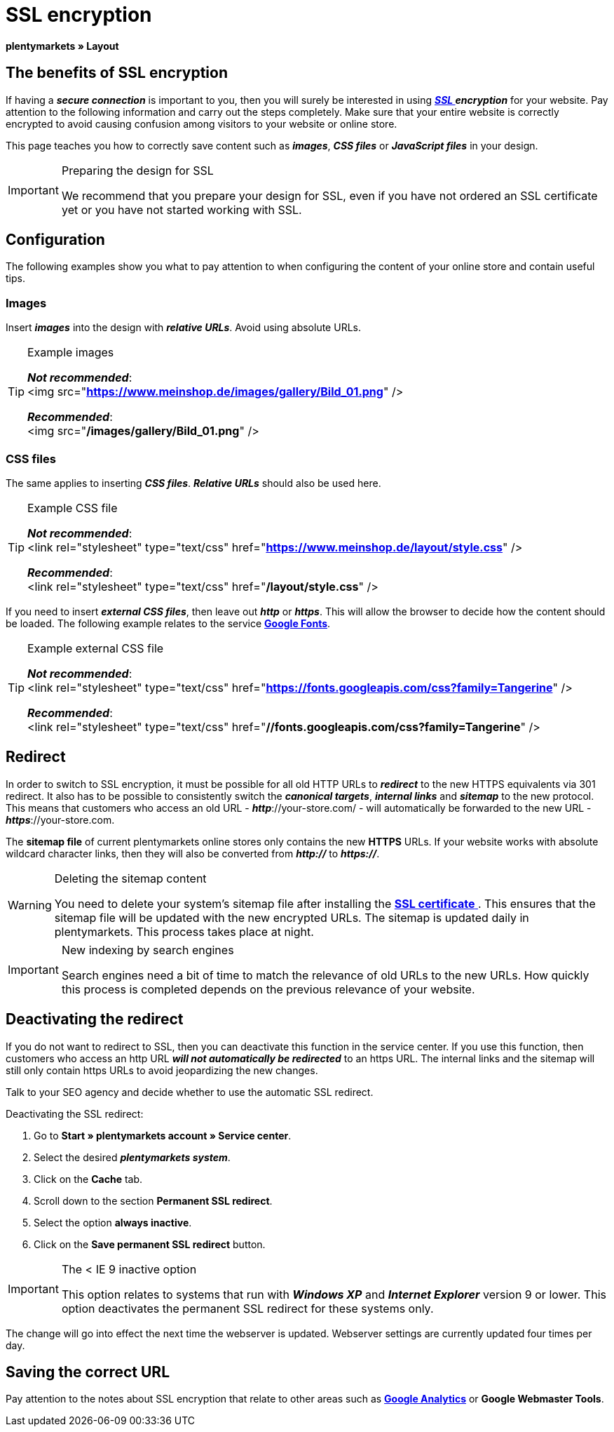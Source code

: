 = SSL encryption
:lang: en
// include::{includedir}/_header.adoc[]
:keywords: SSL encryption
:position: 0

**plentymarkets » Layout**

==  The benefits of SSL encryption

If having a __**secure connection**__ is important to you, then you will surely be interested in using __**<<basics/working-with-plentymarkets/plentymarkets-account#ssl-certificate, SSL  >> encryption**__ for your website. Pay attention to the following information and carry out the steps completely. Make sure that your entire website is correctly encrypted to avoid causing confusion among visitors to your website or online store.

This page teaches you how to correctly save content such as __**images**__, __**CSS files**__ or __**JavaScript files**__ in your design.

[IMPORTANT]
.Preparing the design for SSL
====
We recommend that you prepare your design for SSL, even if you have not ordered an SSL certificate yet or you have not started working with SSL.
====

==  Configuration

The following examples show you what to pay attention to when configuring the content of your online store and contain useful tips.

===  Images

Insert __**images**__ into the design with __**relative URLs**__. Avoid using absolute URLs.

[TIP]
.Example images
====
__**Not recommended**__: +
&lt;img src="**https://www.meinshop.de/images/gallery/Bild_01.png**" /&gt;

__**Recommended**__: +
&lt;img src="**/images/gallery/Bild_01.png**" /&gt;
====

===  CSS files

The same applies to inserting __**CSS files**__. __**Relative URLs**__ should also be used here.

[TIP]
.Example CSS file
====
__**Not recommended**__: +
&lt;link rel="stylesheet" type="text/css" href="**https://www.meinshop.de/layout/style.css**" /&gt;

__**Recommended**__: +
&lt;link rel="stylesheet" type="text/css" href="**/layout/style.css**" /&gt;
====

If you need to insert __**external CSS files**__, then leave out __**http**__ or __**https**__. This will allow the browser to decide how the content should be loaded. The following example relates to the service link:https://www.google.com/fonts[**Google Fonts**, window="_blank"].

[TIP]
.Example external CSS file
====
__**Not recommended**__: +
&lt;link rel="stylesheet" type="text/css" href="**https://fonts.googleapis.com/css?family=Tangerine**" /&gt;

__**Recommended**__: +
&lt;link rel="stylesheet" type="text/css" href="**//fonts.googleapis.com/css?family=Tangerine**" /&gt;
====

==  Redirect

In order to switch to SSL encryption, it must be possible for all old HTTP URLs to __**redirect**__ to the new HTTPS equivalents via 301 redirect. It also has to be possible to consistently switch the __**canonical targets**__, __**internal links**__ and __**sitemap**__ to the new protocol. This means that customers who access an old URL - __**http**__://your-store.com/ - will automatically be forwarded to the new URL - __**https**__://your-store.com.

The **sitemap file** of current plentymarkets online stores only contains the new **HTTPS** URLs. If your website works with absolute wildcard character links, then they will also be converted from __**http://**__ to **__https://__**.

[WARNING]
.Deleting the sitemap content
====
You need to delete your system's sitemap file after installing the <<basics/working-with-plentymarkets/plentymarkets-account#ssl-certificate, **SSL certificate**  >>. This ensures that the sitemap file will be updated with the new encrypted URLs. The sitemap is updated daily in plentymarkets. This process takes place at night.
====

[IMPORTANT]
.New indexing by search engines
====
Search engines need a bit of time to match the relevance of old URLs to the new URLs. How quickly this process is completed depends on the previous relevance of your website.
====

==  Deactivating the redirect

If you do not want to redirect to SSL, then you can deactivate this function in the service center. If you use this function, then customers who access an http URL __**will not automatically be redirected**__ to an https URL. The internal links and the sitemap will still only contain https URLs to avoid jeopardizing the new changes.

Talk to your SEO agency and decide whether to use the automatic SSL redirect.

[.instruction]
Deactivating the SSL redirect:

.  Go to **Start » plentymarkets account » Service center**.
.  Select the desired __**plentymarkets system**__.
.  Click on the **Cache** tab.
.  Scroll down to the section **Permanent SSL redirect**.
.  Select the option **always inactive**.
.  Click on the **Save permanent SSL redirect** button.

[IMPORTANT]
.The &lt; IE 9 inactive option
====
This option relates to systems that run with __**Windows XP**__ and __**Internet Explorer**__ version 9 or lower. This option deactivates the permanent SSL redirect for these systems only.
====

The change will go into effect the next time the webserver is updated. Webserver settings are currently updated four times per day.

==  Saving the correct URL

Pay attention to the notes about SSL encryption that relate to other areas such as **<<omni-channel/online-store/extras/universal-analytics#, Google Analytics>>**  or **Google Webmaster Tools**.

